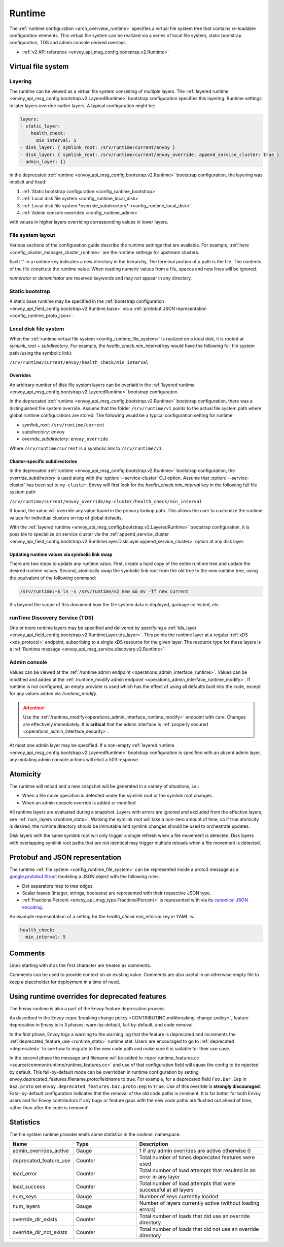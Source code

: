.. _config_runtime:

Runtime
=======

The :ref:`runtime configuration <arch_overview_runtime>` specifies a virtual file system tree that
contains re-loadable configuration elements. This virtual file system can be realized via a series
of local file system, static bootstrap configuration, TDS and admin console derived overlays.

* :ref:`v2 API reference <envoy_api_msg_config.bootstrap.v2.Runtime>`

.. _config_virtual_filesystem:

Virtual file system
-------------------

.. _config_runtime_layering:

Layering
++++++++

The runtime can be viewed as a virtual file system consisting of multiple layers. The :ref:`layered
runtime <envoy_api_msg_config.bootstrap.v2.LayeredRuntime>` bootstrap configuration specifies this
layering. Runtime settings in later layers override earlier layers. A typical configuration might
be:

.. code-block:: yaml

  layers:
  - static_layer:
      health_check:
        min_interval: 5
  - disk_layer: { symlink_root: /srv/runtime/current/envoy }
  - disk_layer: { symlink_root: /srv/runtime/current/envoy_override, append_service_cluster: true }
  - admin_layer: {}

In the deprecated :ref:`runtime <envoy_api_msg_config.bootstrap.v2.Runtime>` bootstrap
configuration, the layering was implicit and fixed:

1. :ref:`Static bootstrap configuration <config_runtime_bootstrap>`
2. :ref:`Local disk file system <config_runtime_local_disk>`
3. :ref:`Local disk file system *override_subdirectory* <config_runtime_local_disk>`
4. :ref:`Admin console overrides <config_runtime_admin>`

with values in higher layers overriding corresponding values in lower layers.

.. _config_runtime_file_system:

File system layout
++++++++++++++++++

Various sections of the configuration guide describe the runtime settings that are available.
For example, :ref:`here <config_cluster_manager_cluster_runtime>` are the runtime settings for
upstream clusters.

Each '.' in a runtime key indicates a new directory in the hierarchy,
The terminal portion of a path is the file. The contents of the file constitute the runtime value.
When reading numeric values from a file, spaces and new lines will be ignored.

*numerator* or *denominator* are reserved keywords and may not appear in any directory.

.. _config_runtime_bootstrap:

Static bootstrap
++++++++++++++++

A static base runtime may be specified in the :ref:`bootstrap configuration
<envoy_api_field_config.bootstrap.v2.Runtime.base>` via a :ref:`protobuf JSON representation
<config_runtime_proto_json>`.

.. _config_runtime_local_disk:

Local disk file system
++++++++++++++++++++++

When the :ref:`runtime virtual file system <config_runtime_file_system>` is realized on a local
disk, it is rooted at *symlink_root* +
*subdirectory*. For example, the *health_check.min_interval* key would have the following full
file system path (using the symbolic link):

``/srv/runtime/current/envoy/health_check/min_interval``

.. _config_runtime_local_disk_overrides:

Overrides
~~~~~~~~~

An arbitrary number of disk file system layers can be overlaid in the :ref:`layered
runtime <envoy_api_msg_config.bootstrap.v2.LayeredRuntime>` bootstrap configuration.

In the deprecated :ref:`runtime <envoy_api_msg_config.bootstrap.v2.Runtime>` bootstrap configuration,
there was a distinguished file system override. Assume that the folder ``/srv/runtime/v1`` points to
the actual file system path where global runtime configurations are stored. The following would be a
typical configuration setting for runtime:

* *symlink_root*: ``/srv/runtime/current``
* *subdirectory*: ``envoy``
* *override_subdirectory*: ``envoy_override``

Where ``/srv/runtime/current`` is a symbolic link to ``/srv/runtime/v1``.

.. _config_runtime_local_disk_service_cluster_subdirs:

Cluster-specific subdirectories
~~~~~~~~~~~~~~~~~~~~~~~~~~~~~~~

In the deprecated :ref:`runtime <envoy_api_msg_config.bootstrap.v2.Runtime>` bootstrap configuration,
the *override_subdirectory* is used along with the :option:`--service-cluster` CLI option. Assume
that :option:`--service-cluster` has been set to ``my-cluster``. Envoy will first look for the
*health_check.min_interval* key in the following full file system path:

``/srv/runtime/current/envoy_override/my-cluster/health_check/min_interval``

If found, the value will override any value found in the primary lookup path. This allows the user
to customize the runtime values for individual clusters on top of global defaults.

With the :ref:`layered runtime <envoy_api_msg_config.bootstrap.v2.LayeredRuntime>` bootstrap
configuration, it is possible to specialize on service cluster via the :ref:`append_service_cluster
<envoy_api_field_config.bootstrap.v2.RuntimeLayer.DiskLayer.append_service_cluster>` option at any
disk layer.

.. _config_runtime_symbolic_link_swap:

Updating runtime values via symbolic link swap
~~~~~~~~~~~~~~~~~~~~~~~~~~~~~~~~~~~~~~~~~~~~~~

There are two steps to update any runtime value. First, create a hard copy of the entire runtime
tree and update the desired runtime values. Second, atomically swap the symbolic link root from the
old tree to the new runtime tree, using the equivalent of the following command:

.. code-block:: console

  /srv/runtime:~$ ln -s /srv/runtime/v2 new && mv -Tf new current

It's beyond the scope of this document how the file system data is deployed, garbage collected, etc.

.. _config_runtime_tds:

runTime Discovery Service (TDS)
+++++++++++++++++++++++++++++++

One or more runtime layers may be specified and delivered by specifying a :ref:`tds_layer
<envoy_api_field_config.bootstrap.v2.RuntimeLayer.tds_layer>`. This points the runtime layer at a
regular :ref:`xDS <xds_protocol>` endpoint, subscribing to a single xDS resource for the given
layer. The resource type for these layers is a :ref:`Runtime message
<envoy_api_msg_service.discovery.v2.Runtime>`.

.. _config_runtime_admin:

Admin console
+++++++++++++

Values can be viewed at the
:ref:`/runtime admin endpoint <operations_admin_interface_runtime>`. Values can be modified and
added at the :ref:`/runtime_modify admin endpoint <operations_admin_interface_runtime_modify>`. If
runtime is not configured, an empty provider is used which has the effect of using all defaults
built into the code, except for any values added via `/runtime_modify`.

.. attention::

  Use the :ref:`/runtime_modify<operations_admin_interface_runtime_modify>` endpoint with care.
  Changes are effectively immediately. It is **critical** that the admin interface is :ref:`properly
  secured <operations_admin_interface_security>`.

At most one admin layer may be specified. If a non-empty :ref:`layered runtime
<envoy_api_msg_config.bootstrap.v2.LayeredRuntime>` bootstrap configuration is specified with an
absent admin layer, any mutating admin console actions will elicit a 503 response.

.. _config_runtime_atomicity:

Atomicity
---------

The runtime will reload and a new snapshot will be generated in a variety of situations, i.e.:

* When a file move operation is detected under the symlink root or the symlink root changes.
* When an admin console override is added or modified.

All runtime layers are evaluated during a snapshot. Layers with errors are ignored and excluded from
the effective layers, see :ref:`num_layers <runtime_stats>`. Walking the symlink root will take a
non-zero amount of time, so if true atomicity is desired, the runtime directory should be immutable
and symlink changes should be used to orchestrate updates.

Disk layers with the same symlink root will only trigger a single refresh when a file movement is
detected. Disk layers with overlapping symlink root paths that are not identical may trigger
multiple reloads when a file movement is detected.

.. _config_runtime_proto_json:

Protobuf and JSON representation
--------------------------------

The runtime :ref:`file system <config_runtime_file_system>` can be represented inside a proto3
message as a `google.protobuf.Struct
<https://developers.google.com/protocol-buffers/docs/reference/google.protobuf#google.protobuf.Struct>`_
modeling a JSON object with the following rules:

* Dot separators map to tree edges.
* Scalar leaves (integer, strings, booleans) are represented with their respective JSON type.
* :ref:`FractionalPercent <envoy_api_msg_type.FractionalPercent>` is represented with via its
  `canonical JSON encoding <https://developers.google.com/protocol-buffers/docs/proto3#json>`_.

An example representation of a setting for the *health_check.min_interval* key in YAML is:

.. code-block:: yaml

  health_check:
    min_interval: 5

.. _config_runtime_comments:

Comments
--------

Lines starting with ``#`` as the first character are treated as comments.

Comments can be used to provide context on an existing value. Comments are also useful in an
otherwise empty file to keep a placeholder for deployment in a time of need.

Using runtime overrides for deprecated features
-----------------------------------------------

The Envoy runtime is also a part of the Envoy feature deprecation process.

As described in the Envoy :repo:`breaking change policy <CONTRIBUTING.md#breaking-change-policy>`,
feature deprecation in Envoy is in 3 phases: warn-by-default, fail-by-default, and code removal.

In the first phase, Envoy logs a warning to the warning log that the feature is deprecated and
increments the :ref:`deprecated_feature_use <runtime_stats>` runtime stat.
Users are encouraged to go to :ref:`deprecated <deprecated>` to see how to
migrate to the new code path and make sure it is suitable for their use case.

In the second phase the message and filename will be added to
:repo:`runtime_features.cc <source/common/runtime/runtime_features.cc>`
and use of that configuration field will cause the config to be rejected by default. 
This fail-by-default mode can be overridden in runtime configuration by setting
envoy.deprecated_features.filename.proto:fieldname to true. For example, for a deprecated field
``Foo.Bar.Eep`` in ``baz.proto`` set ``envoy.deprecated_features.baz.proto:Eep`` to
``true``. Use of this override is **strongly discouraged**.
Fatal-by-default configuration indicates that the removal of the old code paths is imminent. It is
far better for both Envoy users and for Envoy contributors if any bugs or feature gaps with the new
code paths are flushed out ahead of time, rather than after the code is removed!

.. _runtime_stats:

Statistics
----------

The file system runtime provider emits some statistics in the *runtime.* namespace.

.. csv-table::
  :header: Name, Type, Description
  :widths: 1, 1, 2

  admin_overrides_active, Gauge, 1 if any admin overrides are active otherwise 0
  deprecated_feature_use, Counter, Total number of times deprecated features were used
  load_error, Counter, Total number of load attempts that resulted in an error in any layer
  load_success, Counter, Total number of load attempts that were successful at all layers
  num_keys, Gauge, Number of keys currently loaded
  num_layers, Gauge, Number of layers currently active (without loading errors)
  override_dir_exists, Counter, Total number of loads that did use an override directory
  override_dir_not_exists, Counter, Total number of loads that did not use an override directory

